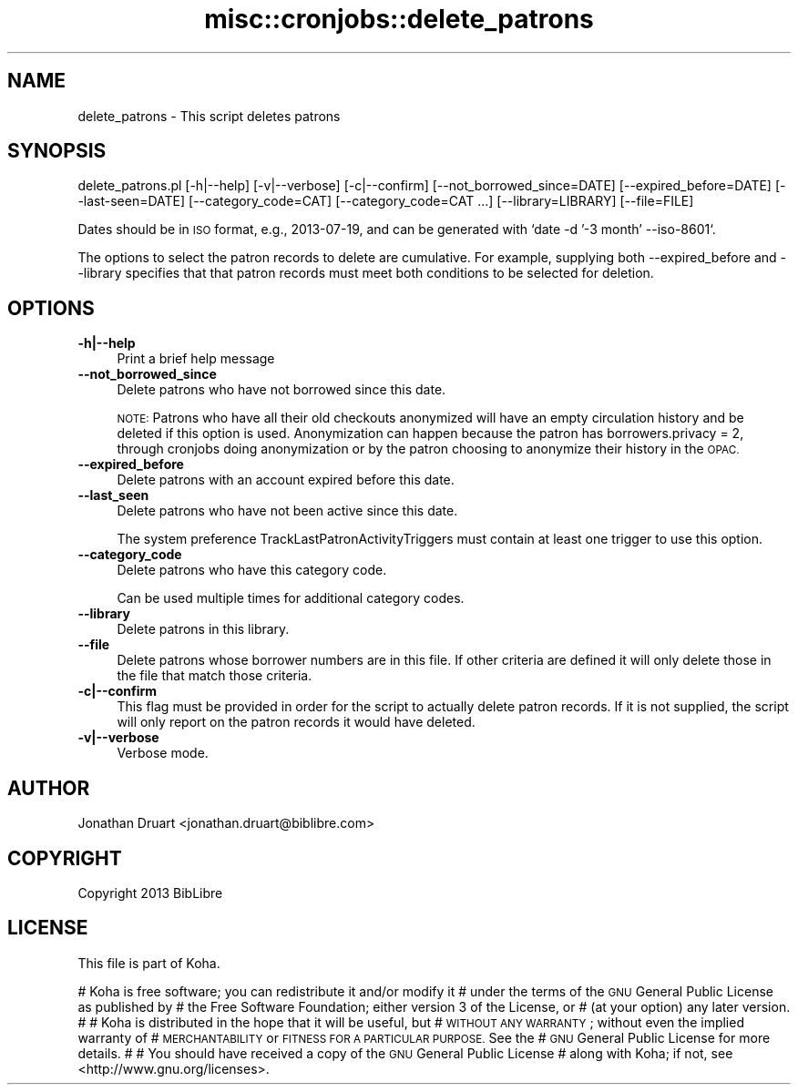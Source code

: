 .\" Automatically generated by Pod::Man 4.14 (Pod::Simple 3.40)
.\"
.\" Standard preamble:
.\" ========================================================================
.de Sp \" Vertical space (when we can't use .PP)
.if t .sp .5v
.if n .sp
..
.de Vb \" Begin verbatim text
.ft CW
.nf
.ne \\$1
..
.de Ve \" End verbatim text
.ft R
.fi
..
.\" Set up some character translations and predefined strings.  \*(-- will
.\" give an unbreakable dash, \*(PI will give pi, \*(L" will give a left
.\" double quote, and \*(R" will give a right double quote.  \*(C+ will
.\" give a nicer C++.  Capital omega is used to do unbreakable dashes and
.\" therefore won't be available.  \*(C` and \*(C' expand to `' in nroff,
.\" nothing in troff, for use with C<>.
.tr \(*W-
.ds C+ C\v'-.1v'\h'-1p'\s-2+\h'-1p'+\s0\v'.1v'\h'-1p'
.ie n \{\
.    ds -- \(*W-
.    ds PI pi
.    if (\n(.H=4u)&(1m=24u) .ds -- \(*W\h'-12u'\(*W\h'-12u'-\" diablo 10 pitch
.    if (\n(.H=4u)&(1m=20u) .ds -- \(*W\h'-12u'\(*W\h'-8u'-\"  diablo 12 pitch
.    ds L" ""
.    ds R" ""
.    ds C` ""
.    ds C' ""
'br\}
.el\{\
.    ds -- \|\(em\|
.    ds PI \(*p
.    ds L" ``
.    ds R" ''
.    ds C`
.    ds C'
'br\}
.\"
.\" Escape single quotes in literal strings from groff's Unicode transform.
.ie \n(.g .ds Aq \(aq
.el       .ds Aq '
.\"
.\" If the F register is >0, we'll generate index entries on stderr for
.\" titles (.TH), headers (.SH), subsections (.SS), items (.Ip), and index
.\" entries marked with X<> in POD.  Of course, you'll have to process the
.\" output yourself in some meaningful fashion.
.\"
.\" Avoid warning from groff about undefined register 'F'.
.de IX
..
.nr rF 0
.if \n(.g .if rF .nr rF 1
.if (\n(rF:(\n(.g==0)) \{\
.    if \nF \{\
.        de IX
.        tm Index:\\$1\t\\n%\t"\\$2"
..
.        if !\nF==2 \{\
.            nr % 0
.            nr F 2
.        \}
.    \}
.\}
.rr rF
.\" ========================================================================
.\"
.IX Title "misc::cronjobs::delete_patrons 3pm"
.TH misc::cronjobs::delete_patrons 3pm "2025-09-25" "perl v5.32.1" "User Contributed Perl Documentation"
.\" For nroff, turn off justification.  Always turn off hyphenation; it makes
.\" way too many mistakes in technical documents.
.if n .ad l
.nh
.SH "NAME"
delete_patrons \- This script deletes patrons
.SH "SYNOPSIS"
.IX Header "SYNOPSIS"
delete_patrons.pl [\-h|\-\-help] [\-v|\-\-verbose] [\-c|\-\-confirm] [\-\-not_borrowed_since=DATE] [\-\-expired_before=DATE] [\-\-last\-seen=DATE] [\-\-category_code=CAT] [\-\-category_code=CAT ...] [\-\-library=LIBRARY] [\-\-file=FILE]
.PP
Dates should be in \s-1ISO\s0 format, e.g., 2013\-07\-19, and can be generated
with `date \-d '\-3 month' \-\-iso\-8601`.
.PP
The options to select the patron records to delete are cumulative.  For
example, supplying both \-\-expired_before and \-\-library specifies that
that patron records must meet both conditions to be selected for deletion.
.SH "OPTIONS"
.IX Header "OPTIONS"
.IP "\fB\-h|\-\-help\fR" 4
.IX Item "-h|--help"
Print a brief help message
.IP "\fB\-\-not_borrowed_since\fR" 4
.IX Item "--not_borrowed_since"
Delete patrons who have not borrowed since this date.
.Sp
\&\s-1NOTE:\s0 Patrons who have all their old checkouts anonymized will
have an empty circulation history and be deleted if this option is
used. Anonymization can happen because the patron has
borrowers.privacy = 2, through cronjobs doing anonymization
or by the patron choosing to anonymize their history in the
\&\s-1OPAC.\s0
.IP "\fB\-\-expired_before\fR" 4
.IX Item "--expired_before"
Delete patrons with an account expired before this date.
.IP "\fB\-\-last_seen\fR" 4
.IX Item "--last_seen"
Delete patrons who have not been active since this date.
.Sp
The system preference TrackLastPatronActivityTriggers must contain at least one trigger to use this option.
.IP "\fB\-\-category_code\fR" 4
.IX Item "--category_code"
Delete patrons who have this category code.
.Sp
Can be used multiple times for additional category codes.
.IP "\fB\-\-library\fR" 4
.IX Item "--library"
Delete patrons in this library.
.IP "\fB\-\-file\fR" 4
.IX Item "--file"
Delete patrons whose borrower numbers are in this file.  If other criteria are defined
it will only delete those in the file that match those criteria.
.IP "\fB\-c|\-\-confirm\fR" 4
.IX Item "-c|--confirm"
This flag must be provided in order for the script to actually
delete patron records.  If it is not supplied, the script will
only report on the patron records it would have deleted.
.IP "\fB\-v|\-\-verbose\fR" 4
.IX Item "-v|--verbose"
Verbose mode.
.SH "AUTHOR"
.IX Header "AUTHOR"
Jonathan Druart <jonathan.druart@biblibre.com>
.SH "COPYRIGHT"
.IX Header "COPYRIGHT"
Copyright 2013 BibLibre
.SH "LICENSE"
.IX Header "LICENSE"
This file is part of Koha.
.PP
# Koha is free software; you can redistribute it and/or modify it
# under the terms of the \s-1GNU\s0 General Public License as published by
# the Free Software Foundation; either version 3 of the License, or
# (at your option) any later version.
#
# Koha is distributed in the hope that it will be useful, but
# \s-1WITHOUT ANY WARRANTY\s0; without even the implied warranty of
# \s-1MERCHANTABILITY\s0 or \s-1FITNESS FOR A PARTICULAR PURPOSE.\s0 See the
# \s-1GNU\s0 General Public License for more details.
#
# You should have received a copy of the \s-1GNU\s0 General Public License
# along with Koha; if not, see <http://www.gnu.org/licenses>.
